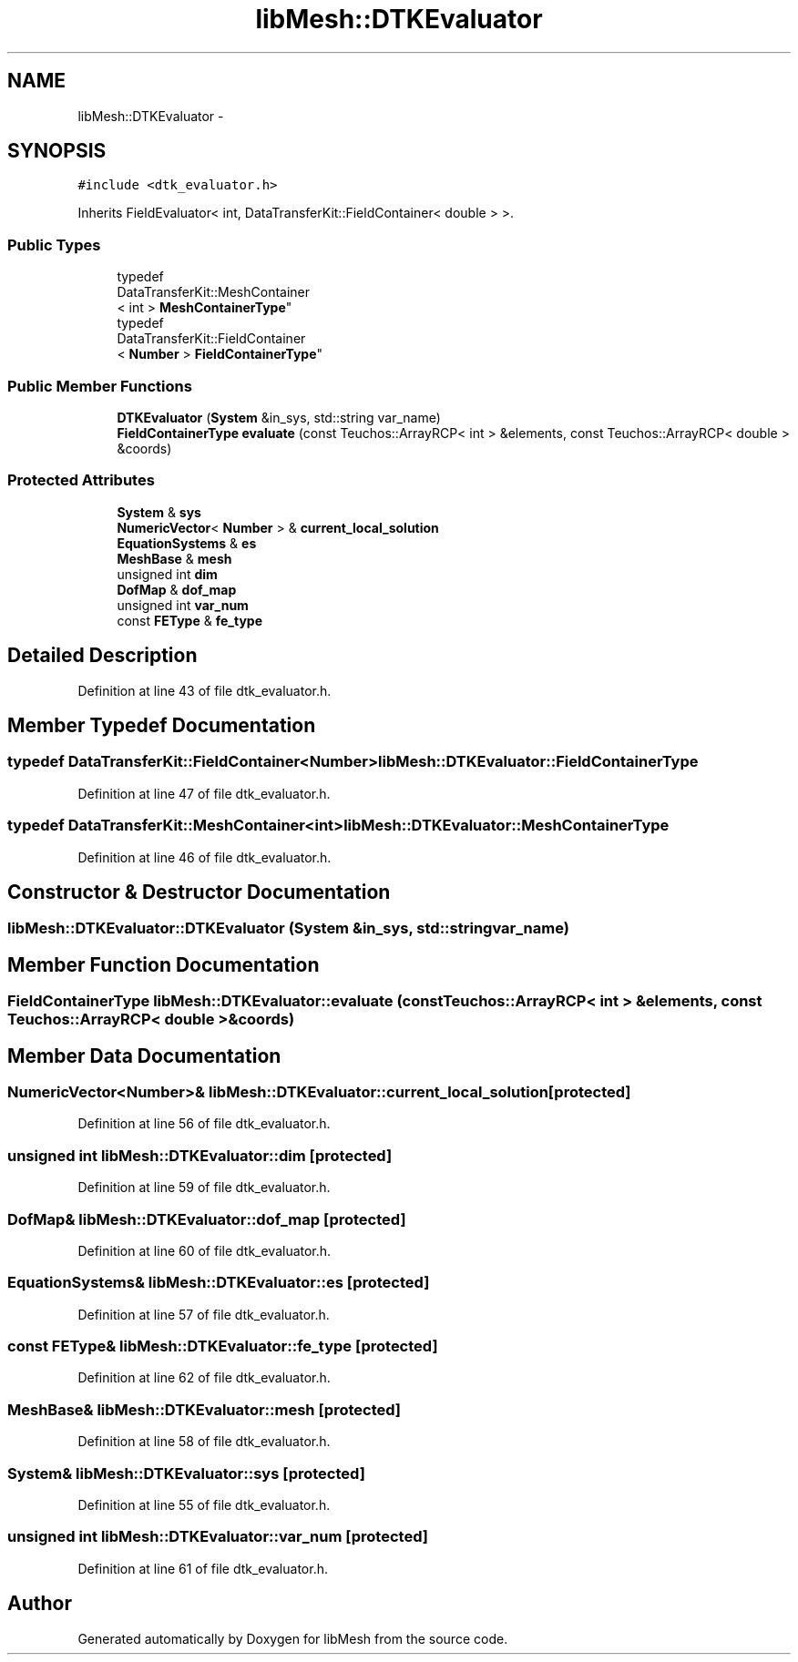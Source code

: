 .TH "libMesh::DTKEvaluator" 3 "Tue May 6 2014" "libMesh" \" -*- nroff -*-
.ad l
.nh
.SH NAME
libMesh::DTKEvaluator \- 
.SH SYNOPSIS
.br
.PP
.PP
\fC#include <dtk_evaluator\&.h>\fP
.PP
Inherits FieldEvaluator< int, DataTransferKit::FieldContainer< double > >\&.
.SS "Public Types"

.in +1c
.ti -1c
.RI "typedef 
.br
DataTransferKit::MeshContainer
.br
< int > \fBMeshContainerType\fP"
.br
.ti -1c
.RI "typedef 
.br
DataTransferKit::FieldContainer
.br
< \fBNumber\fP > \fBFieldContainerType\fP"
.br
.in -1c
.SS "Public Member Functions"

.in +1c
.ti -1c
.RI "\fBDTKEvaluator\fP (\fBSystem\fP &in_sys, std::string var_name)"
.br
.ti -1c
.RI "\fBFieldContainerType\fP \fBevaluate\fP (const Teuchos::ArrayRCP< int > &elements, const Teuchos::ArrayRCP< double > &coords)"
.br
.in -1c
.SS "Protected Attributes"

.in +1c
.ti -1c
.RI "\fBSystem\fP & \fBsys\fP"
.br
.ti -1c
.RI "\fBNumericVector\fP< \fBNumber\fP > & \fBcurrent_local_solution\fP"
.br
.ti -1c
.RI "\fBEquationSystems\fP & \fBes\fP"
.br
.ti -1c
.RI "\fBMeshBase\fP & \fBmesh\fP"
.br
.ti -1c
.RI "unsigned int \fBdim\fP"
.br
.ti -1c
.RI "\fBDofMap\fP & \fBdof_map\fP"
.br
.ti -1c
.RI "unsigned int \fBvar_num\fP"
.br
.ti -1c
.RI "const \fBFEType\fP & \fBfe_type\fP"
.br
.in -1c
.SH "Detailed Description"
.PP 
Definition at line 43 of file dtk_evaluator\&.h\&.
.SH "Member Typedef Documentation"
.PP 
.SS "typedef DataTransferKit::FieldContainer<\fBNumber\fP> \fBlibMesh::DTKEvaluator::FieldContainerType\fP"

.PP
Definition at line 47 of file dtk_evaluator\&.h\&.
.SS "typedef DataTransferKit::MeshContainer<int> \fBlibMesh::DTKEvaluator::MeshContainerType\fP"

.PP
Definition at line 46 of file dtk_evaluator\&.h\&.
.SH "Constructor & Destructor Documentation"
.PP 
.SS "libMesh::DTKEvaluator::DTKEvaluator (\fBSystem\fP &in_sys, std::stringvar_name)"

.SH "Member Function Documentation"
.PP 
.SS "\fBFieldContainerType\fP libMesh::DTKEvaluator::evaluate (const Teuchos::ArrayRCP< int > &elements, const Teuchos::ArrayRCP< double > &coords)"

.SH "Member Data Documentation"
.PP 
.SS "\fBNumericVector\fP<\fBNumber\fP>& libMesh::DTKEvaluator::current_local_solution\fC [protected]\fP"

.PP
Definition at line 56 of file dtk_evaluator\&.h\&.
.SS "unsigned int libMesh::DTKEvaluator::dim\fC [protected]\fP"

.PP
Definition at line 59 of file dtk_evaluator\&.h\&.
.SS "\fBDofMap\fP& libMesh::DTKEvaluator::dof_map\fC [protected]\fP"

.PP
Definition at line 60 of file dtk_evaluator\&.h\&.
.SS "\fBEquationSystems\fP& libMesh::DTKEvaluator::es\fC [protected]\fP"

.PP
Definition at line 57 of file dtk_evaluator\&.h\&.
.SS "const \fBFEType\fP& libMesh::DTKEvaluator::fe_type\fC [protected]\fP"

.PP
Definition at line 62 of file dtk_evaluator\&.h\&.
.SS "\fBMeshBase\fP& libMesh::DTKEvaluator::mesh\fC [protected]\fP"

.PP
Definition at line 58 of file dtk_evaluator\&.h\&.
.SS "\fBSystem\fP& libMesh::DTKEvaluator::sys\fC [protected]\fP"

.PP
Definition at line 55 of file dtk_evaluator\&.h\&.
.SS "unsigned int libMesh::DTKEvaluator::var_num\fC [protected]\fP"

.PP
Definition at line 61 of file dtk_evaluator\&.h\&.

.SH "Author"
.PP 
Generated automatically by Doxygen for libMesh from the source code\&.
